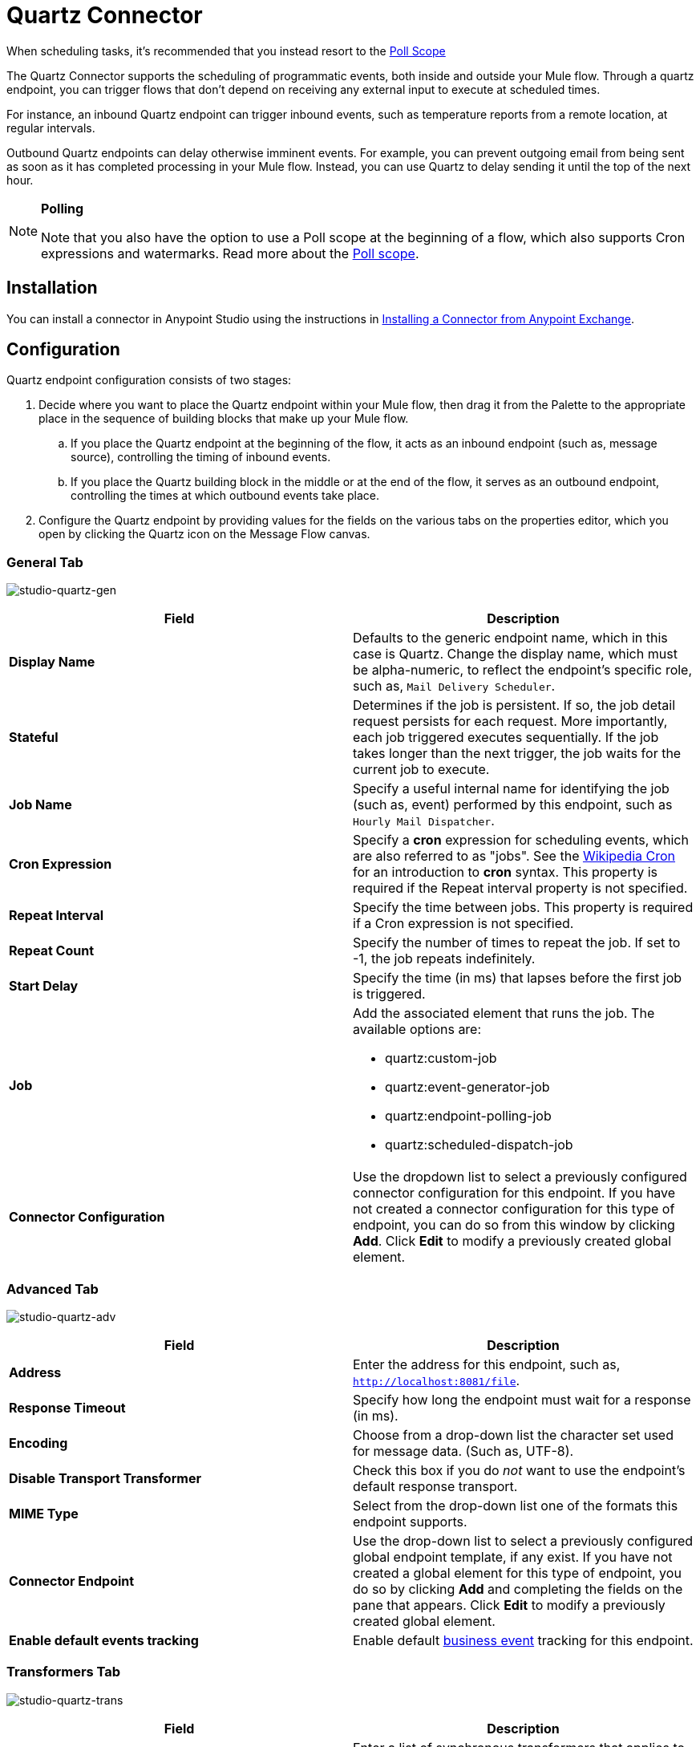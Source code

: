 = Quartz Connector
:keywords: quartz, connector

When scheduling tasks, it's recommended that you instead resort to the link:/mule-user-guide/v/3.7/poll-reference[Poll Scope]

The Quartz Connector supports the scheduling of programmatic events, both inside and outside your Mule flow. Through a quartz endpoint, you can trigger flows that don't depend on receiving any external input to execute at scheduled times.

For instance, an inbound Quartz endpoint can trigger inbound events, such as temperature reports from a remote location, at regular intervals.

Outbound Quartz endpoints can delay otherwise imminent events. For example, you can prevent outgoing email from being sent as soon as it has completed processing in your Mule flow. Instead, you can use Quartz to delay sending it until the top of the next hour.

[NOTE]
====
*Polling* +

Note that you also have the option to use a Poll scope at the beginning of a flow, which also supports Cron expressions and watermarks. Read more about the link:/mule-user-guide/v/3.7/poll-reference[Poll scope].
====

== Installation

You can install a connector in Anypoint Studio using the instructions in link:/anypoint-exchange/ex2-studio[Installing a Connector from Anypoint Exchange]. 

== Configuration

Quartz endpoint configuration consists of two stages:

. Decide where you want to place the Quartz endpoint within your Mule flow, then drag it from the Palette to the appropriate place in the sequence of building blocks that make up your Mule flow. +
.. If you place the Quartz endpoint at the beginning of the flow, it acts as an inbound endpoint (such as, message source), controlling the timing of inbound events.
.. If you place the Quartz building block in the middle or at the end of the flow, it serves as an outbound endpoint, controlling the times at which outbound events take place.
. Configure the Quartz endpoint by providing values for the fields on the various tabs on the properties editor, which you open by clicking the Quartz icon on the Message Flow canvas.

=== General Tab

image:studio-quartz-gen.png[studio-quartz-gen]

[%header,cols="2*"]
|===
|Field |Description
|*Display Name* |Defaults to the generic endpoint name, which in this case is Quartz. Change the display name, which must be alpha-numeric, to reflect the endpoint's specific role, such as, `Mail Delivery Scheduler`.
|*Stateful* |Determines if the job is persistent. If so, the job detail request persists for each request. More importantly, each job triggered executes sequentially. If the job takes longer than the next trigger, the job waits for the current job to execute.
|*Job Name* |Specify a useful internal name for identifying the job (such as, event) performed by this endpoint, such as `Hourly Mail Dispatcher`.
|*Cron Expression* |Specify a *cron* expression for scheduling events, which are also referred to as "jobs". See the link:http://en.wikipedia.org/wiki/Cron[Wikipedia Cron] for an introduction to *cron* syntax. This property is required if the Repeat interval property is not specified.
|*Repeat Interval* |Specify the time between jobs. This property is required if a Cron expression is not specified.
|*Repeat Count* |Specify the number of times to repeat the job. If set to -1, the job repeats indefinitely.
|*Start Delay* |Specify the time (in ms) that lapses before the first job is triggered.
|*Job* a|
Add the associated element that runs the job. The available options are:

* quartz:custom-job
* quartz:event-generator-job
* quartz:endpoint-polling-job
* quartz:scheduled-dispatch-job

|*Connector Configuration* |Use the dropdown list to select a previously configured connector configuration for this endpoint. If you have not created a connector configuration for this type of endpoint, you can do so from this window by clicking *Add*. Click *Edit* to modify a previously created global element.
|===

=== Advanced Tab

image:studio-quartz-adv.png[studio-quartz-adv]

[%header,cols="2*"]
|=================
|Field |Description
|*Address* |Enter the address for this endpoint, such as, `http://localhost:8081/file`.
|*Response Timeout* |Specify how long the endpoint must wait for a response (in ms).
|*Encoding* |Choose from a drop-down list the character set used for message data. (Such as, UTF-8).
|*Disable Transport Transformer* |Check this box if you do _not_ want to use the endpoint’s default response transport.
|*MIME Type* |Select from the drop-down list one of the formats this endpoint supports.
|*Connector Endpoint* |Use the drop-down list to select a previously configured global endpoint template, if any exist. If you have not created a global element for this type of endpoint, you do so by clicking *Add* and completing the fields on the pane that appears. Click *Edit* to modify a previously created global element.
|*Enable default events tracking* |Enable default link:/mule-user-guide/v/3.7/business-events[business event] tracking for this endpoint.
|=================

=== Transformers Tab

image:studio-quartz-trans.png[studio-quartz-trans]

[%header,cols="2*"]
|===
|Field |Description
|*Request Transformer References* |Enter a list of synchronous transformers that applies to the request before it is sent to the transport.
|===

== See Also

* See the link:/mule-user-guide/v/3.7/quartz-transport-reference[Quartz Transport Reference] for details on setting the properties for a Quartz endpoint using an XML editor.
* Read a link:http://blogs.mulesoft.com/dev/mule-dev/mule-and-quartz-scheduled-jobs-and-long-running-tasks/[post in MuleSoft's blog] about using Quartz in Mule.
* Read link:http://quartz-scheduler.org/documentation[Quartz's documentation].
* Read about the link:/mule-user-guide/v/3.7/poll-reference[Poll scope].
